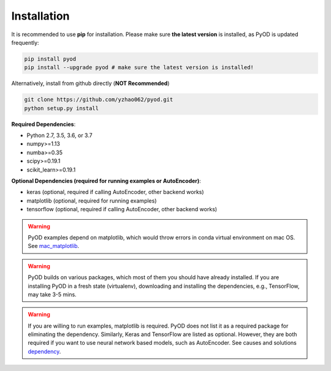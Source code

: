 Installation
============

It is recommended to use **pip** for installation. Please make sure
**the latest version** is installed, as PyOD is updated frequently:

.. code-block:: bash

   pip install pyod
   pip install --upgrade pyod # make sure the latest version is installed!

Alternatively, install from github directly (\ **NOT Recommended**\ )

.. code-block:: bash

   git clone https://github.com/yzhao062/pyod.git
   python setup.py install

**Required Dependencies**\ :


* Python 2.7, 3.5, 3.6, or 3.7
* numpy>=1.13
* numba>=0.35
* scipy>=0.19.1
* scikit_learn>=0.19.1


**Optional Dependencies (required for running examples or AutoEncoder)**:

- keras (optional, required if calling AutoEncoder, other backend works)
- matplotlib (optional, required for running examples)
- tensorflow (optional, required if calling AutoEncoder, other backend works)

.. warning::

    PyOD examples depend on matplotlib, which would throw errors in conda
    virtual environment on mac OS. See
    `mac_matplotlib <https://github.com/yzhao062/Pyod/issues/6>`_.

.. warning::

    PyOD builds on various packages, which most of them you should have
    already installed. If you are installing PyOD in a fresh state (virtualenv),
    downloading and installing the dependencies, e.g., TensorFlow, may take
    3-5 mins.

.. warning::

    If you are willing to run examples, matplotlib is required. PyOD does
    not list it as a required package for eliminating the dependency.
    Similarly, Keras and TensorFlow are listed as optional. However, they are
    both required if you want to use neural network based models, such as
    AutoEncoder. See causes and solutions
    `dependency <https://github.com/yzhao062/Pyod/issues/19>`_.
